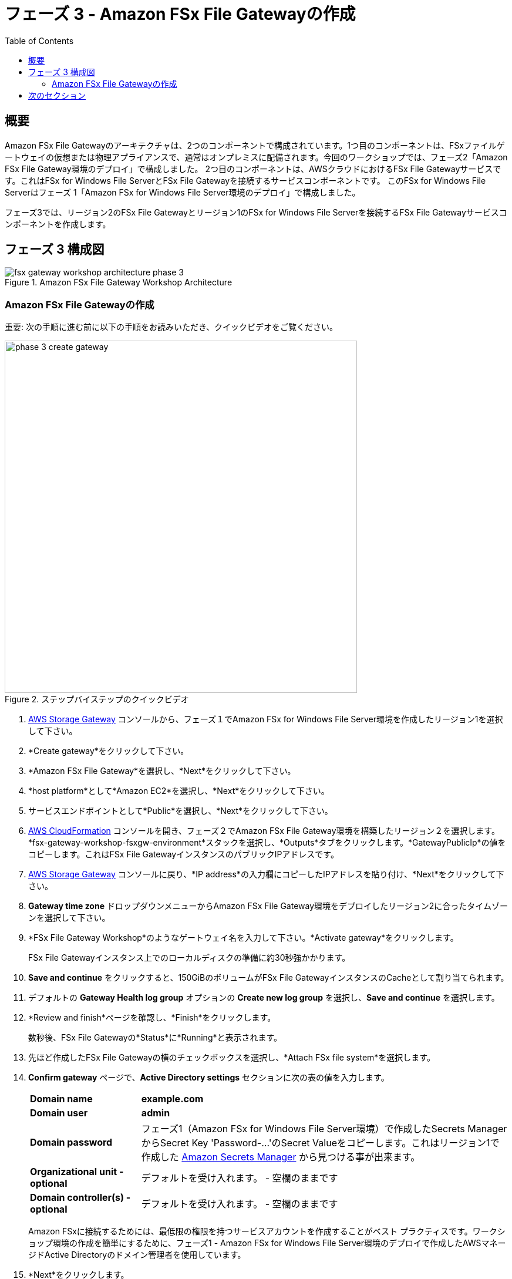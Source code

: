 = フェーズ 3 - Amazon FSx File Gatewayの作成
:toc:
:icons:
:linkattrs:
:imagesdir: ../resources/images


== 概要

Amazon FSx File Gatewayのアーキテクチャは、2つのコンポーネントで構成されています。1つ目のコンポーネントは、FSxファイルゲートウェイの仮想または物理アプライアンスで、通常はオンプレミスに配備されます。今回のワークショップでは、フェーズ2「Amazon FSx File Gateway環境のデプロイ」で構成しました。 2つ目のコンポーネントは、AWSクラウドにおけるFSx File Gatewayサービスです。これはFSx for Windows File ServerとFSx File Gatewayを接続するサービスコンポーネントです。 このFSx for Windows File Serverはフェーズ 1「Amazon FSx for Windows File Server環境のデプロイ」で構成しました。

フェーズ3では、リージョン2のFSx File Gatewayとリージョン1のFSx for Windows File Serverを接続するFSx File Gatewayサービスコンポーネントを作成します。

== フェーズ 3 構成図

image::fsx-gateway-workshop-architecture-phase-3.png[title="Amazon FSx File Gateway Workshop Architecture",align="center"]

=== Amazon FSx File Gatewayの作成

重要: 次の手順に進む前に以下の手順をお読みいただき、クイックビデオをご覧ください。

image::phase-3-create-gateway.gif[title="ステップバイステップのクイックビデオ", align="left", width=600]

. link:https://console.aws.amazon.com/storagegateway/[AWS Storage Gateway] コンソールから、フェーズ１でAmazon FSx for Windows File Server環境を作成したリージョン1を選択して下さい。
. *Create gateway*をクリックして下さい。
. *Amazon FSx File Gateway*を選択し、*Next*をクリックして下さい。
. *host platform*として*Amazon EC2*を選択し、*Next*をクリックして下さい。
. サービスエンドポイントとして*Public*を選択し、*Next*をクリックして下さい。
. link:https://console.aws.amazon.com/cloudformation/[AWS CloudFormation] コンソールを開き、フェーズ２でAmazon FSx File Gateway環境を構築したリージョン２を選択します。*fsx-gateway-workshop-fsxgw-environment*スタックを選択し、*Outputs*タブをクリックします。*GatewayPublicIp*の値をコピーします。これはFSx File GatewayインスタンスのパブリックIPアドレスです。
. link:https://console.aws.amazon.com/storagegatewayv3/[AWS Storage Gateway] コンソールに戻り、*IP address*の入力欄にコピーしたIPアドレスを貼り付け、*Next*をクリックして下さい。
. *Gateway time zone* ドロップダウンメニューからAmazon FSx File Gateway環境をデプロイしたリージョン2に合ったタイムゾーンを選択して下さい。
. *FSx File Gateway Workshop*のようなゲートウェイ名を入力して下さい。*Activate gateway*をクリックします。
+
FSx File Gatewayインスタンス上でのローカルディスクの準備に約30秒強かかります。
+
. *Save and continue* をクリックすると、150GiBのボリュームがFSx File GatewayインスタンスのCacheとして割り当てられます。
. デフォルトの *Gateway Health log group* オプションの *Create new log group* を選択し、*Save and continue* を選択します。
. *Review and finish*ページを確認し、*Finish*をクリックします。
+
数秒後、FSx File Gatewayの*Status*に*Running*と表示されます。
+
. 先ほど作成したFSx File Gatewayの横のチェックボックスを選択し、*Attach FSx file system*を選択します。
. *Confirm gateway* ページで、*Active Directory settings* セクションに次の表の値を入力します。
+
[cols="3,10"]
|===
| *Domain name*
a| *example.com*

| *Domain user*
a| *admin*

| *Domain password*
a| フェーズ1（Amazon FSx for Windows File Server環境）で作成したSecrets ManagerからSecret Key 'Password-...'のSecret Valueをコピーします。これはリージョン1で作成した link:https://console.aws.amazon.com/secretsmanager/[Amazon Secrets Manager] から見つける事が出来ます。

| *Organizational unit - optional*
a| デフォルトを受け入れます。 - 空欄のままです

| *Domain controller(s) - optional*
a| デフォルトを受け入れます。 - 空欄のままです

|===
+
Amazon FSxに接続するためには、最低限の権限を持つサービスアカウントを作成することがベスト プラクティスです。ワークショップ環境の作成を簡単にするために、フェーズ1 - Amazon FSx for Windows File Server環境のデプロイで作成したAWSマネージドActive Directoryのドメイン管理者を使用しています。
+
. *Next*をクリックします。
. *Attach FSx file system*ページで、フェーズ1（Amazon FSx for Windows File Server環境）でリージョン１に作成した*SAZ2*ファイルシステムを選択します。
. *Service account settings*の項目に以下の表から値を入力してください。
+
[cols="3,10"]
|===
| *User*
a| *admin*

| *Password*
a| フェーズ1（Amazon FSx for Windows File Server環境）で作成したSecrets ManagerからSecret Key 'Password'のSecret Valueをコピーします。これはリージョン１のlink:https://console.aws.amazon.com/secretsmanager/[Amazon Secrets Manager] で見つける事が出来ます。
|===
+
. *Audit logs*のデフォルト設定*Disable logging*を受け入れます。
. *Set refresh interval*を選択し、*5 minutes*を指定します。
. *Next*をクリックします。
. *Review and attach*ページを確認し、*Attach*をクリックします。
+
数分後、FSxファイルシステムの*Status*が*Updating*から*Available*に変わります。変わらない場合は更新ボタンを押して画面を更新して下さい。

== 次のセクション

下のボタンをクリックすると、次のセクションに進みます。

image::connect-to-instances.png[link=../05-connect-to-instance/, align="right",width=420]
